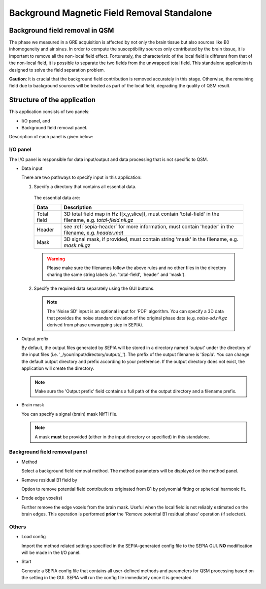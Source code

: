 .. _gui-Background-field-removal-standalone:
.. _Background-field-removal-standalone:
.. role::  raw-html(raw)
    :format: html

Background Magnetic Field Removal Standalone
============================================

Background field removal in QSM
-------------------------------

The phase we measured in a GRE acquisition is affected by not only the brain tissue but also sources like B0 inhomogeneity and air sinus. In order to compute the susceptibility sources only contributed by the brain tissue, it is important to remove all the non-local field effect. Fortunately, the characteristic of the local field is different from that of the non-local field, it is possible to separate the two fields from the unwrapped total field. This standalone application is designed to solve the field separation problem.

**Caution**: It is crucial that the background field contribution is removed accurately in this stage. Otherwise, the remaining field due to background sources will be treated as part of the local field, degrading the quality of QSM result.

Structure of the application
----------------------------

This application consists of two panels:

- I/O panel, and
- Background field removal panel.

Description of each panel is given below:

I/O panel
^^^^^^^^^

.. image:: images/IO_panel_bfr.png

The I/O panel is responsible for data input/output and data processing that is not specific to QSM.

- Data input  

  There are two pathways to specify input in this application:

  1. Specify a directory that contains all essential data. 

    The essential data are:

    +--------------------+-----------------------------------------------------------------------------------------------------------------------+
    | Data               | Description                                                                                                           |
    +====================+=======================================================================================================================+
    | Total field        | 3D total field map in Hz ([x,y,slice]), must contain 'total-field' in the filename, e.g. *total-field.nii.gz*         |
    +--------------------+-----------------------------------------------------------------------------------------------------------------------+ 
    | Header             | see :ref:`sepia-header` for more information, must contain 'header' in the filename, e.g. *header.mat*                |
    +--------------------+-----------------------------------------------------------------------------------------------------------------------+ 
    | Mask               | 3D signal mask, if provided, must contain string 'mask' in the filename, e.g. *mask.nii.gz*                           |
    +--------------------+-----------------------------------------------------------------------------------------------------------------------+ 

    .. warning::
      Please make sure the filenames follow the above rules and no other files in the directory sharing the same string labels (i.e. 'total-field', 'header' and 'mask').

  2. Specify the required data separately using the GUI buttons. 

    .. note::
      The 'Noise SD' input is an optional input for 'PDF' algorithm. You can specify a 3D data that provides the noise standard deviation of the original phase data (e.g. *noise-sd.nii.gz* derived from phase unwarpping step in SEPIA).

- Output prefix

  By default, the output files generated by SEPIA will be stored in a directory named '*output*' under the directory of the input files (i.e. '_/your/input/directory/output/_'). The prefix of the output filename is '*Sepia*'. You can change the default output directory and prefix according to your preference. If the output directory does not exist, the application will create the directory.  

  .. note::
    Make sure the 'Output prefix' field contains a full path of the output directory and a filename prefix.
  
- Brain mask  

  You can specify a signal (brain) mask NIfTI file. 
  
  .. note::
    A mask **must** be provided (either in the input directory or specified) in this standalone.


Background field removal panel
^^^^^^^^^^^^^^^^^^^^^^^^^^^^^^

.. image:: images/bfr_panel_anno.png

- Method

  Select a background field removal method. The method parameters will be displayed on the method panel.

- Remove residual B1 field by

  Option to remove potential field contributions originated from B1 by polynomial fitting or spherical harmonic fit.

- Erode edge voxel(s)  

  Further remove the edge voxels from the brain mask. Useful when the local field is not reliably estimated on the brain edges. This operation is performed **prior** the 'Remove potenital B1 residual phase' operation (if selected).

Others
^^^^^^

.. image:: images/start_button_anno.png

- Load config

  Import the method related settings specified in the SEPIA-generated config file to the SEPIA GUI. **NO** modification will be made in the I/O panel.

- Start

  Generate a SEPIA config file that contains all user-defined methods and parameters for QSM processing based on the setting in the GUI. SEPIA will run the config file immediately once it is generated.
